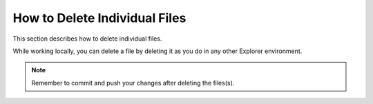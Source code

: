 .. _deleting_individual_files:

***********************
How to Delete Individual Files
***********************
This section describes how to delete individual files.

While working locally, you can delete a file by deleting it as you do in any other Explorer environment.

.. note:: Remember to commit and push your changes after deleting the files(s).